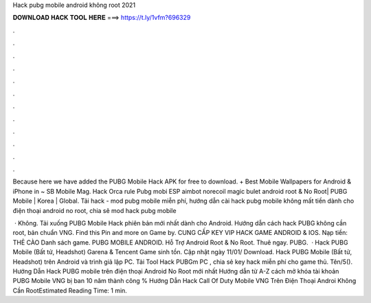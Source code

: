 Hack pubg mobile android không root 2021



𝐃𝐎𝐖𝐍𝐋𝐎𝐀𝐃 𝐇𝐀𝐂𝐊 𝐓𝐎𝐎𝐋 𝐇𝐄𝐑𝐄 ===> https://t.ly/1vfm?696329



.



.



.



.



.



.



.



.



.



.



.



.

Because here we have added the PUBG Mobile Hack APK for free to download. + Best Mobile Wallpapers for Android & iPhone in ~ SB Mobile Mag. Hack Orca rule Pubg mobi ESP aimbot norecoil magic bulet android root & No Root| PUBG Mobile | Korea | Global. Tải hack - mod pubg mobile miễn phí, hướng dẫn cài hack pubg mobile không mất tiền dành cho điện thoại android no root, chia sẽ mod hack pubg mobile 

 · Không. Tải xuống PUBG Mobile Hack phiên bản mới nhất dành cho Android. Hướng dẫn cách hack PUBG không cần root, bản chuẩn VNG. Find this Pin and more on Game by. CUNG CẤP KEY VIP HACK GAME ANDROID & IOS. Nạp tiền: THẺ CÀO Danh sách game. PUBG MOBILE ANDROID. Hỗ Trợ Android Root & No Root. Thuê ngay. PUBG.  · Hack PUBG Mobile (Bất tử, Headshot) Garena & Tencent Game sinh tồn. Cập nhật ngày 11/01/ Download. Hack PUBG Mobile (Bất tử, Headshot) trên Android và trình giả lập PC. Tải Tool Hack PUBGm PC , chia sẻ key hack miễn phí cho game thủ. Tên/5(). Hướng Dẫn Hack PUBG mobile trên điện thoại Android No Root mới nhất Hướng dẫn từ A-Z cách mở khóa tài khoản PUBG Mobile VNG bị ban 10 năm thành công % Hướng Dẫn Hack Call Of Duty Mobile VNG Trên Điện Thoại Androi Không Cần RootEstimated Reading Time: 1 min.
